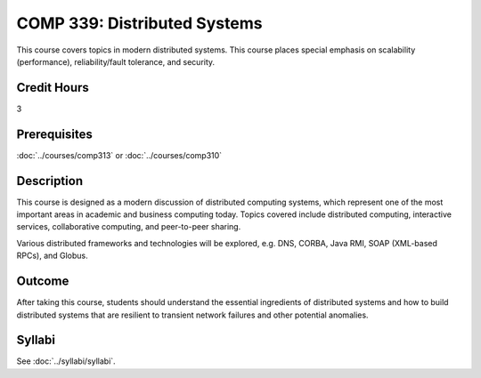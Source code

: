 .. index::
    Distributed Systems
    Distributed
    Systems
    COMP 339

COMP 339: Distributed Systems
==============================

This course covers topics in modern distributed systems. This course places special emphasis on scalability (performance), reliability/fault tolerance, and security.

Credit Hours
-----------------------

3

Prerequisites
------------------------------

:doc:`../courses/comp313` or :doc:`../courses/comp310`

Description
--------------------

This course is designed as a modern discussion of distributed computing systems, which represent one of the most important areas in academic and  business computing today. Topics covered include distributed computing, interactive services, collaborative computing, and peer-to-peer sharing.

Various distributed frameworks and technologies will be explored, e.g. DNS, CORBA, Java RMI, SOAP (XML-based RPCs), and Globus.

Outcome
---------------

After taking this course, students should understand the essential ingredients of distributed systems and how to build distributed systems that are resilient to transient network failures and other potential anomalies.

Syllabi
----------------------

See :doc:`../syllabi/syllabi`.
